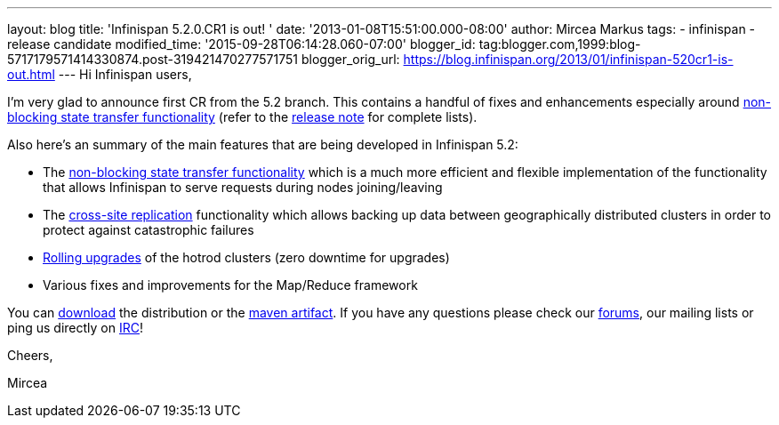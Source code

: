 ---
layout: blog
title: 'Infinispan 5.2.0.CR1 is out! '
date: '2013-01-08T15:51:00.000-08:00'
author: Mircea Markus
tags:
- infinispan
- release candidate
modified_time: '2015-09-28T06:14:28.060-07:00'
blogger_id: tag:blogger.com,1999:blog-5717179571414330874.post-319421470277571751
blogger_orig_url: https://blog.infinispan.org/2013/01/infinispan-520cr1-is-out.html
---
Hi Infinispan users,

I'm very glad to announce first CR from the 5.2 branch. This contains a
handful of fixes and enhancements especially
around https://community.jboss.org/wiki/Non-BlockingStateTransferV2[non-blocking
state transfer functionality] (refer to the
https://issues.jboss.org/secure/ReleaseNote.jspa?projectId=12310799&version=12320615[release
note] for complete lists).

Also here's an summary of the main features that are being developed in
Infinispan 5.2:

* The https://community.jboss.org/wiki/Non-BlockingStateTransferV2[non-blocking
state transfer functionality] which is a much more efficient and
flexible implementation of the functionality that allows Infinispan to
serve requests during nodes joining/leaving 
* The
https://docs.jboss.org/author/display/ISPN/Cross+site+replication[cross-site
replication] functionality which allows backing up data
between geographically distributed clusters in order to protect
against catastrophic failures
* https://issues.jboss.org/browse/ISPN-1410[Rolling upgrades] of the
hotrod clusters (zero downtime for upgrades)
* Various fixes and improvements for the Map/Reduce framework

You can http://www.jboss.org/infinispan/downloads[download] the
distribution or
the https://repository.jboss.org/nexus/content/repositories/releases/org/infinispan/[maven
artifact]. If you have any questions please check
our http://www.jboss.org/infinispan/forums[forums], our mailing lists or
ping us directly on irc://irc.freenode.org/infinispan[IRC]!





Cheers,

Mircea
